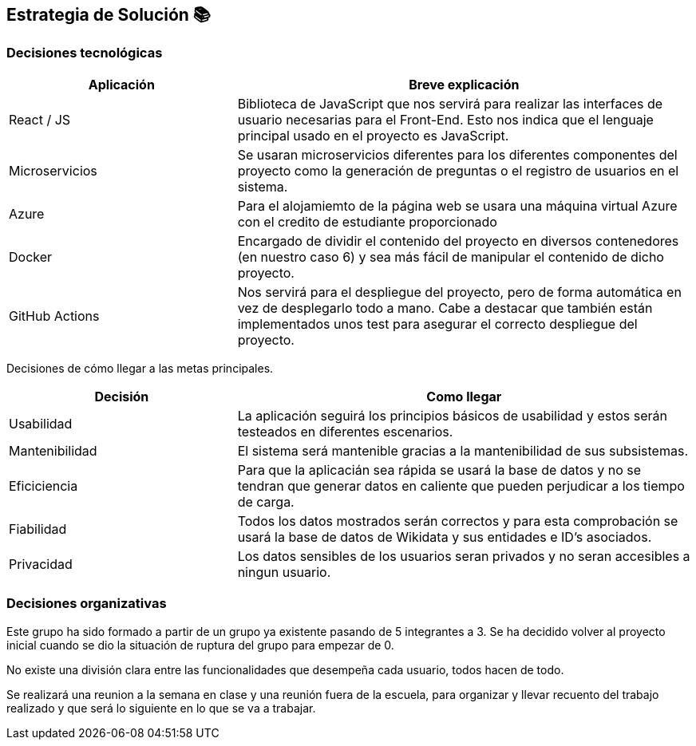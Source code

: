 ifndef::imagesdir[:imagesdir: ../images]

[[section-solution-strategy]]
== Estrategia de Solución 📚

=== Decisiones tecnológicas

[options="header",cols="1,2"]
|===
|Aplicación|Breve explicación
|React / JS|Biblioteca de JavaScript que nos servirá para realizar las interfaces de usuario necesarias para el Front-End. Esto nos indica que el lenguaje principal usado en el proyecto es JavaScript.
|Microservicios|Se usaran microservicios diferentes para los diferentes componentes del proyecto como la generación de preguntas o el registro de usuarios en el sistema. 
|Azure|Para el alojamiemto de la página web se usara una máquina virtual Azure con el credito de estudiante proporcionado
|Docker|Encargado de dividir el contenido del proyecto en diversos contenedores (en nuestro caso 6) y sea más fácil de manipular el contenido de dicho proyecto.
|GitHub Actions|Nos servirá para el despliegue del proyecto, pero de forma automática en vez de desplegarlo todo a mano. Cabe a destacar que también están implementados unos test para asegurar el correcto despliegue del proyecto.
|===

Decisiones de cómo llegar a las metas principales.
[options="header",cols="1,2"]
|===
| Decisión | Como llegar
| Usabilidad | La aplicación seguirá los principios básicos de usabilidad y estos serán testeados en diferentes escenarios.
| Mantenibilidad | El sistema será mantenible gracias a la mantenibilidad de sus subsistemas. 
| Eficiciencia | Para que la aplicacián sea rápida se usará la base de datos y no se tendran que generar datos en caliente que pueden perjudicar a los tiempo de carga.
| Fiabilidad | Todos los datos mostrados serán correctos y para esta comprobación se usará la base de datos de Wikidata y sus entidades e ID's asociados. 
| Privacidad | Los datos sensibles de los usuarios seran privados y no seran accesibles a ningun usuario. 
|===

=== Decisiones organizativas

Este grupo ha sido formado a partir de un grupo ya existente pasando de 5 integrantes a 3. Se ha decidido volver al proyecto inicial cuando se dio la situación de ruptura del grupo para empezar de 0.

No existe una división clara entre las funcionalidades que desempeña cada usuario, todos hacen de todo.

Se realizará una reunion a la semana en clase y una reunión fuera de la escuela, para organizar y llevar recuento del trabajo realizado y que será lo siguiente en lo que se va a trabajar. 

